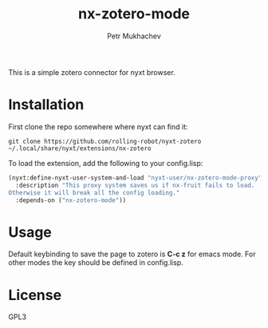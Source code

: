 #+title: nx-zotero-mode
#+author: Petr Mukhachev

This is a simple zotero connector for nyxt browser.

* Installation
First clone the repo somewhere where nyxt can find it:
#+begin_src shell
git clone https://github.com/rolling-robot/nyxt-zotero ~/.local/share/nyxt/extensions/nx-zotero
#+end_src

To load the extension, add the following to your config.lisp:
#+begin_src lisp
(nyxt:define-nyxt-user-system-and-load "nyxt-user/nx-zotero-mode-proxy"
  :description "This proxy system saves us if nx-fruit fails to load.
Otherwise it will break all the config loading."
  :depends-on ("nx-zotero-mode"))
#+end_src

* Usage
Default keybinding to save the page to zotero is *C-c z* for emacs mode. For other modes the key should be defined in config.lisp.

* License
GPL3


